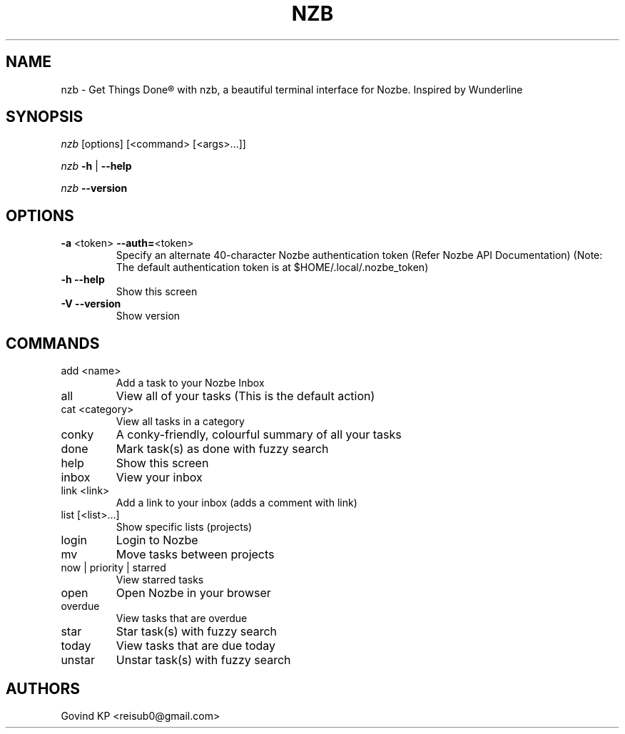 .\" DO NOT MODIFY THIS FILE!  It was generated by help2man 1.47.10.
.TH NZB "1" "April 2019" "nzb - A Nozbe Client (v0.5.1+)" "User Commands"
.SH NAME
nzb \- Get Things Done® with nzb, a beautiful terminal interface for Nozbe. Inspired by Wunderline
.SH SYNOPSIS
\fInzb\fR [options] [<command> [<args>...]]
.PP
\fInzb\fR \fB\-h\fR | \fB\-\-help\fR
.PP
\fInzb\fR \fB\-\-version\fR
.SH OPTIONS
.TP
\fB\-a\fR <token> \fB\-\-auth=\fR<token>
Specify an alternate 40-character Nozbe authentication token (Refer Nozbe API Documentation)
(Note: The default authentication token is at $HOME/.local/.nozbe_token)
.TP
\fB\-h\fR \fB\-\-help\fR
Show this screen
.TP
\fB\-V\fR \fB\-\-version\fR
Show version
.SH COMMANDS
.TP
add <name>
Add a task to your Nozbe Inbox
.TP
all
View all of your tasks (This is the default action)
.TP
cat <category>
View all tasks in a category
.TP
conky
A conky\-friendly, colourful summary of all your tasks
.TP
done
Mark task(s) as done with fuzzy search
.TP
help
Show this screen
.TP
inbox
View your inbox
.TP
link <link>
Add a link to your inbox (adds a comment with link)
.TP
list [<list>...]
Show specific lists (projects)
.TP
login
Login to Nozbe
.TP
mv
Move tasks between projects
.TP
now | priority | starred
View starred tasks
.TP
open
Open Nozbe in your browser
.TP
overdue
View tasks that are overdue
.TP
star
Star task(s) with fuzzy search
.TP
today
View tasks that are due today
.TP
unstar
Unstar task(s) with fuzzy search
.SH "AUTHORS"
Govind KP <reisub0@gmail.com>
